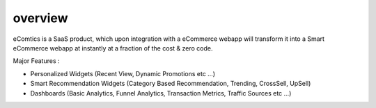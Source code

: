 overview
===============

eComtics is a SaaS product, which upon integration with a eCommerce webapp will transform it into a Smart eCommerce webapp at instantly at a fraction of the cost & zero code.

Major Features :

* Personalized Widgets (Recent View, Dynamic Promotions etc …)
* Smart Recommendation Widgets (Category Based Recommendation, Trending, CrossSell, UpSell)
* Dashboards (Basic Analytics, Funnel Analytics, Transaction Metrics, Traffic Sources etc …)

